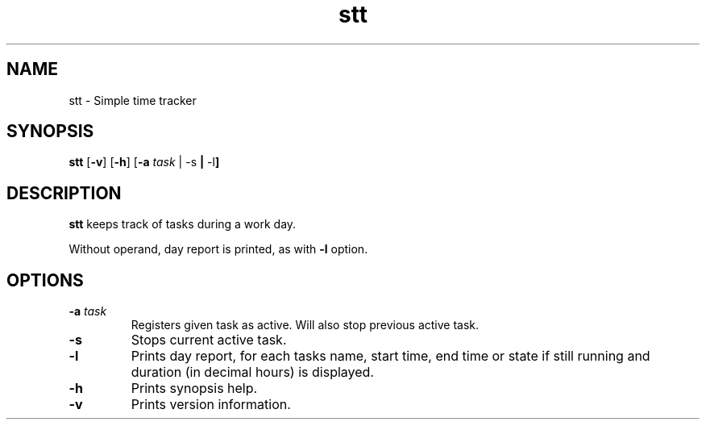 .TH stt 1 stt\-VERSION
.SH NAME
stt \- Simple time tracker
.SH SYNOPSIS
.B stt
.RB [ \-v ]
.RB [ \-h ]
.RB [ \-a
.IR task " |"
.RB \-s " |"
.RB \-l ]
.SH DESCRIPTION
.B stt
keeps track of tasks during a work day.
.PP
Without operand, day report is printed, as with
.B -l
option.
.SH OPTIONS
.TP
.BI \-a " task"
Registers given task as active. Will also stop previous active task.
.TP
.B \-s
Stops current active task.
.TP
.B \-l
Prints day report, for each tasks name, start time, end time or state if
still running and duration (in decimal hours) is displayed.
.TP
.B \-h
Prints synopsis help.
.TP
.B \-v
Prints version information.
